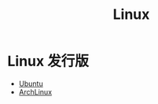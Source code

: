 :PROPERTIES:
:ID:       03abe92f-02d1-4dfb-addc-5ba89fc354be
:END:
#+title: Linux

* Linux 发行版
- [[id:8e3d5527-8c90-4c7b-a0ea-34d6b2e8ed3d][Ubuntu]]
- [[id:8210f9ca-154c-4102-b60e-64f4fa1c7773][ArchLinux]]
